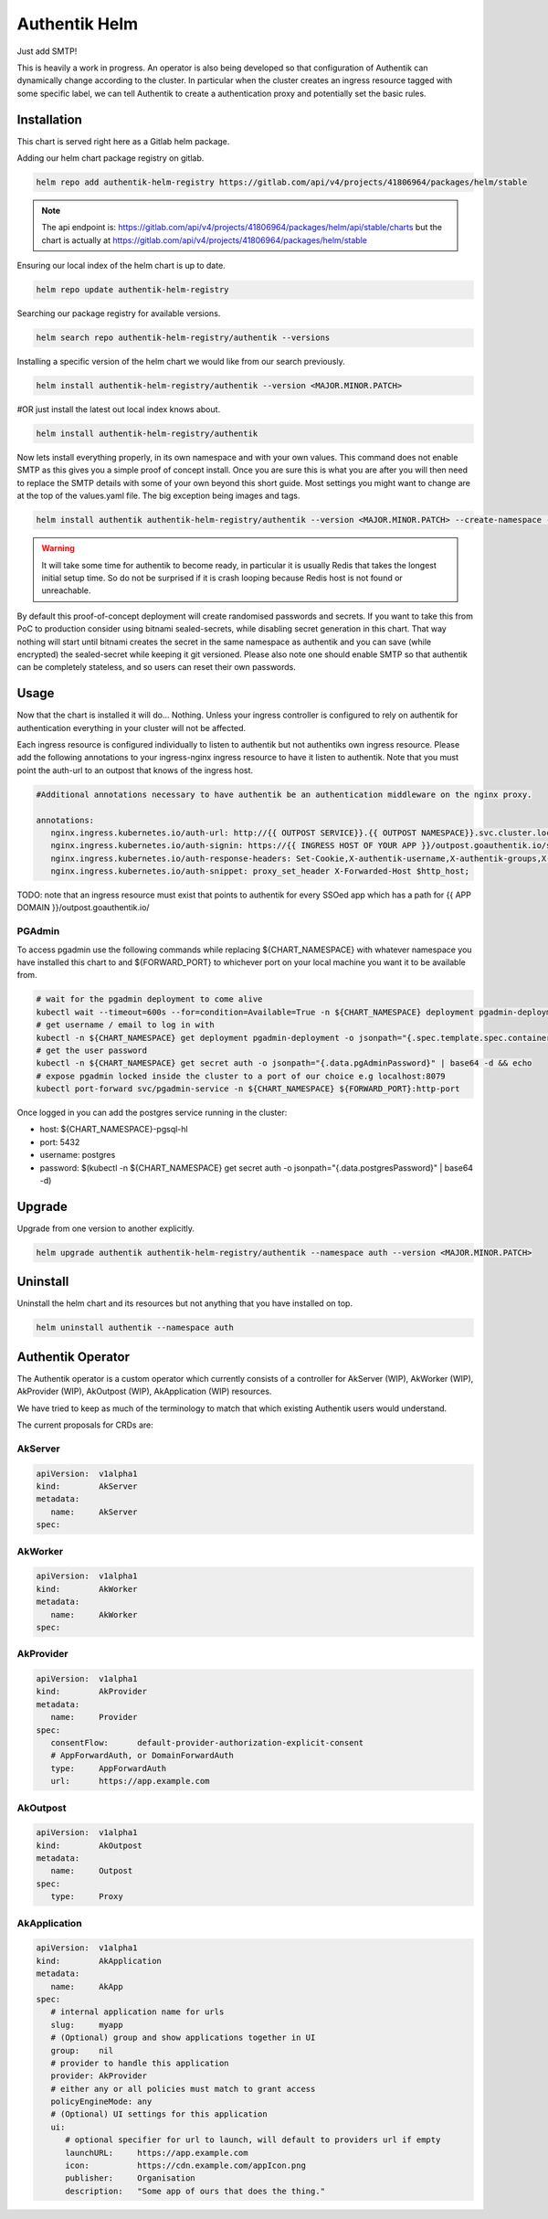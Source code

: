 Authentik Helm
==============

Just add SMTP!

This is heavily a work in progress. An operator is also being developed so that configuration of Authentik can dynamically change according to the cluster. In particular when the cluster creates an ingress resource tagged with some specific label, we can tell Authentik to create a authentication proxy and potentially set the basic rules.

Installation
++++++++++++

This chart is served right here as a Gitlab helm package.

Adding our helm chart package registry on gitlab.


.. code-block:: bash

   helm repo add authentik-helm-registry https://gitlab.com/api/v4/projects/41806964/packages/helm/stable

.. note::

   The api endpoint is: https://gitlab.com/api/v4/projects/41806964/packages/helm/api/stable/charts but the chart is actually at https://gitlab.com/api/v4/projects/41806964/packages/helm/stable

Ensuring our local index of the helm chart is up to date.

.. code-block:: bash

   helm repo update authentik-helm-registry

Searching our package registry for available versions.

.. code-block:: bash

   helm search repo authentik-helm-registry/authentik --versions

Installing a specific version of the helm chart we would like from our search previously.

.. code-block:: bash

   helm install authentik-helm-registry/authentik --version <MAJOR.MINOR.PATCH>

#OR just install the latest out local index knows about.

.. code-block:: bash

   helm install authentik-helm-registry/authentik

Now lets install everything properly, in its own namespace and with your own values. This command does not enable SMTP as this gives you a simple proof of concept install. Once you are sure this is what you are after you will then need to replace the SMTP details with some of your own beyond this short guide. Most settings you might want to change are at the top of the values.yaml file. The big exception being images and tags.

.. code-block:: bash

   helm install authentik authentik-helm-registry/authentik --version <MAJOR.MINOR.PATCH> --create-namespace --namespace auth --set global.domain.base=<example.org> --set global.domain.full=<auth.example.org> --set global.admin.name=<somebody> --set global.admin.email=<somebody@pm.me>

.. warning::

   It will take some time for authentik to become ready, in particular it is usually Redis that takes the longest initial setup time. So do not be surprised if it is crash looping because Redis host is not found or unreachable.

By default this proof-of-concept deployment will create randomised passwords and secrets. If you want to take this from PoC to production consider using bitnami sealed-secrets, while disabling secret generation in this chart. That way nothing will start until bitnami creates the secret in the same namespace as authentik and you can save (while encrypted) the sealed-secret while keeping it git versioned. Please also note one should enable SMTP so that authentik can be completely stateless, and so users can reset their own passwords.

Usage
+++++

Now that the chart is installed it will do... Nothing. Unless your ingress controller is configured to rely on authentik for authentication everything in your cluster will not be affected.

Each ingress resource is configured individually to listen to authentik but not authentiks own ingress resource. Please add the following annotations to your ingress-nginx ingress resource to have it listen to authentik. Note that you must point the auth-url to an outpost that knows of the ingress host.

.. code-block:: bash

   #Additional annotations necessary to have authentik be an authentication middleware on the nginx proxy.

   annotations:
      nginx.ingress.kubernetes.io/auth-url: http://{{ OUTPOST SERVICE}}.{{ OUTPOST NAMESPACE}}.svc.cluster.local:9000/outpost.goauthentik.io/auth/nginx
      nginx.ingress.kubernetes.io/auth-signin: https://{{ INGRESS HOST OF YOUR APP }}/outpost.goauthentik.io/start?rd=$escaped_request_uri
      nginx.ingress.kubernetes.io/auth-response-headers: Set-Cookie,X-authentik-username,X-authentik-groups,X-authentik-email,X-authentik-name,X-authentik-uid
      nginx.ingress.kubernetes.io/auth-snippet: proxy_set_header X-Forwarded-Host $http_host;

TODO: note that an ingress resource must exist that points to authentik for every SSOed app which has a path for {{ APP DOMAIN }}/outpost.goauthentik.io/

PGAdmin
-------

To access pgadmin use the following commands while replacing ${CHART_NAMESPACE} with whatever namespace you have installed this chart to and ${FORWARD_PORT} to whichever port on your local machine you want it to be available from.

.. code-block:: bash

   # wait for the pgadmin deployment to come alive
   kubectl wait --timeout=600s --for=condition=Available=True -n ${CHART_NAMESPACE} deployment pgadmin-deployment
   # get username / email to log in with
   kubectl -n ${CHART_NAMESPACE} get deployment pgadmin-deployment -o jsonpath="{.spec.template.spec.containers[0].env[0].value}"
   # get the user password
   kubectl -n ${CHART_NAMESPACE} get secret auth -o jsonpath="{.data.pgAdminPassword}" | base64 -d && echo
   # expose pgadmin locked inside the cluster to a port of our choice e.g localhost:8079
   kubectl port-forward svc/pgadmin-service -n ${CHART_NAMESPACE} ${FORWARD_PORT}:http-port

Once logged in you can add the postgres service running in the cluster:

- host: ${CHART_NAMESPACE}-pgsql-hl
- port: 5432
- username: postgres
- password: $(kubectl -n ${CHART_NAMESPACE} get secret auth -o jsonpath="{.data.postgresPassword}" | base64 -d)

Upgrade
+++++++

Upgrade from one version to another explicitly.

.. code-block:: bash

   helm upgrade authentik authentik-helm-registry/authentik --namespace auth --version <MAJOR.MINOR.PATCH>

Uninstall
+++++++++

Uninstall the helm chart and its resources but not anything that you have installed on top.

.. code-block:: bash

   helm uninstall authentik --namespace auth

Authentik Operator
++++++++++++++++++

The Authentik operator is a custom operator which currently consists of a controller for AkServer (WIP), AkWorker (WIP), AkProvider (WIP), AkOutpost (WIP), AkApplication (WIP) resources. 

We have tried to keep as much of the terminology to match that which existing Authentik users would understand.

The current proposals for CRDs are:

AkServer
--------

.. code-block:: yaml

   apiVersion:  v1alpha1
   kind:        AkServer
   metadata:
      name:     AkServer
   spec:

AkWorker
--------

.. code-block:: yaml

   apiVersion:  v1alpha1
   kind:        AkWorker
   metadata:
      name:     AkWorker
   spec:

AkProvider
----------

.. code-block:: yaml

   apiVersion:  v1alpha1
   kind:        AkProvider
   metadata:
      name:     Provider
   spec:
      consentFlow:      default-provider-authorization-explicit-consent
      # AppForwardAuth, or DomainForwardAuth
      type:     AppForwardAuth
      url:      https://app.example.com

AkOutpost
---------

.. code-block:: yaml

   apiVersion:  v1alpha1
   kind:        AkOutpost
   metadata:
      name:     Outpost
   spec:
      type:     Proxy

AkApplication
---------

.. code-block:: yaml

   apiVersion:  v1alpha1
   kind:        AkApplication
   metadata:
      name:     AkApp
   spec:
      # internal application name for urls
      slug:     myapp
      # (Optional) group and show applications together in UI
      group:    nil
      # provider to handle this application
      provider: AkProvider
      # either any or all policies must match to grant access
      policyEngineMode: any
      # (Optional) UI settings for this application
      ui:
         # optional specifier for url to launch, will default to providers url if empty
         launchURL:     https://app.example.com
         icon:          https://cdn.example.com/appIcon.png
         publisher:     Organisation
         description:   "Some app of ours that does the thing."

